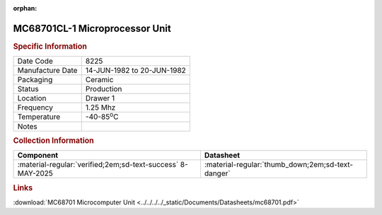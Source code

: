 :orphan:

.. _MC68701CL-1:

.. #Metadata {'Product':'MC68701CL-1','Storage': 'Storage Box 1','Drawer':1,'Row':3,'Column':1}

MC68701CL-1 Microprocessor Unit
===============================

.. card-carousel:: 2

    .. card::
      
      .. image:: ../../../../images/Hardware/ICs/MC68701/MC68701CL-1/1.MC68701CL-1.png
         :width: 800

    .. card::

      .. image:: ../../../../images/Hardware/ICs/MC68701/MC68701CL-1/3.Labelling.jpeg
         :width: 800

    .. card::
      
      .. image:: ../../../../images/Hardware/ICs/MC68701/MC68701CL-1/4.EPROM-window.jpeg
         :width: 800

    .. card::

      .. image:: ../../../../images/Hardware/ICs/MC68701/MC68701CL-1/2.EPROM-window2.jpeg
         :width: 800

.. rubric:: Specific Information

.. csv-table:: 
   :widths: auto

   "Date Code","8225"
   "Manufacture Date","14-JUN-1982 to 20-JUN-1982"
   "Packaging","Ceramic"
   "Status","Production"
   "Location","Drawer 1"
   "Frequency","1.25 Mhz"
   "Temperature","-40-85\ :sup:`o`\ C"
   "Notes",""

.. rubric:: Collection Information

.. csv-table:: 
   :header: "Component","Datasheet"
   :widths: auto

   ":material-regular:`verified;2em;sd-text-success` 8-MAY-2025",":material-regular:`thumb_down;2em;sd-text-danger`"

.. rubric:: Links

:download:`MC68701 Microcomputer Unit <../../../../_static/Documents/Datasheets/mc68701.pdf>`